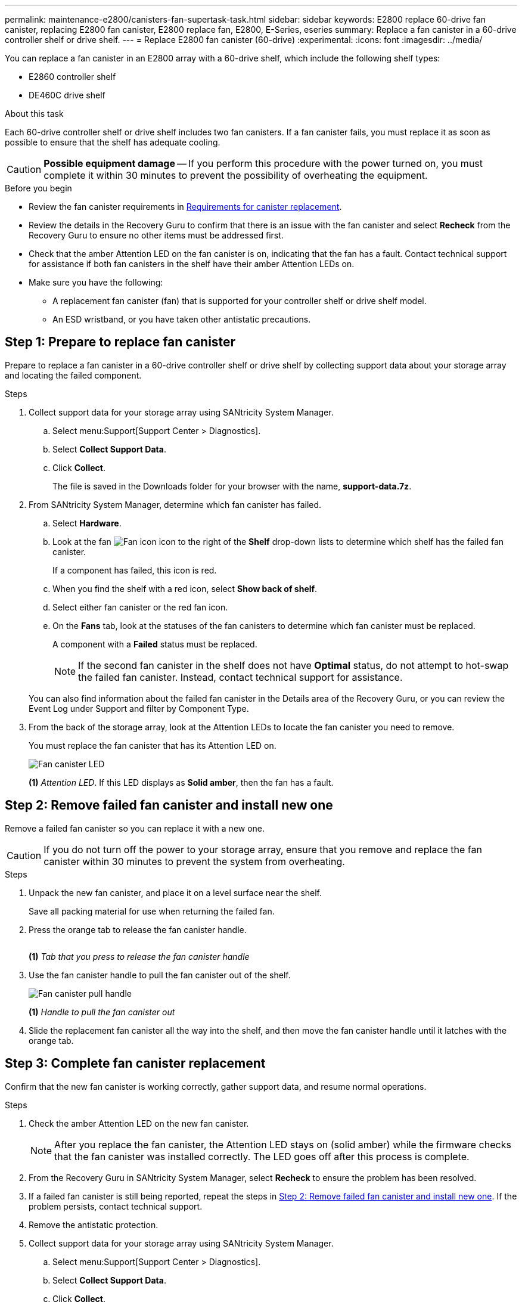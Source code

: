 ---
permalink: maintenance-e2800/canisters-fan-supertask-task.html
sidebar: sidebar
keywords: E2800 replace 60-drive fan canister, replacing E2800 fan canister, E2800 replace fan, E2800, E-Series, eseries
summary: Replace a fan canister in a 60-drive controller shelf or drive shelf.
---
= Replace E2800 fan canister (60-drive)
:experimental:
:icons: font
:imagesdir: ../media/

[.lead]
You can replace a fan canister in an E2800 array with a 60-drive shelf, which include the following shelf types:

* E2860 controller shelf
* DE460C drive shelf

.About this task

Each 60-drive controller shelf or drive shelf includes two fan canisters. If a fan canister fails, you must replace it as soon as possible to ensure that the shelf has adequate cooling.


CAUTION: *Possible equipment damage* -- If you perform this procedure with the power turned on, you must complete it within 30 minutes to prevent the possibility of overheating the equipment.

.Before you begin

* Review the fan canister requirements in link:canisters-overview-supertask-concept.html[Requirements for canister replacement].
* Review the details in the Recovery Guru to confirm that there is an issue with the fan canister and select *Recheck* from the Recovery Guru to ensure no other items must be addressed first.
* Check that the amber Attention LED on the fan canister is on, indicating that the fan has a fault. Contact technical support for assistance if both fan canisters in the shelf have their amber Attention LEDs on.
* Make sure you have the following:
** A replacement fan canister (fan) that is supported for your controller shelf or drive shelf model.
** An ESD wristband, or you have taken other antistatic precautions.

== Step 1: Prepare to replace fan canister

Prepare to replace a fan canister in a 60-drive controller shelf or drive shelf by collecting support data about your storage array and locating the failed component.

.Steps

. Collect support data for your storage array using SANtricity System Manager.
 .. Select menu:Support[Support Center > Diagnostics].
 .. Select *Collect Support Data*.
 .. Click *Collect*.
+
The file is saved in the Downloads folder for your browser with the name, *support-data.7z*.
. From SANtricity System Manager, determine which fan canister has failed.
 .. Select *Hardware*.
 .. Look at the fan image:../media/sam1130_ss_hardware_fan_icon_maint-e2800.gif["Fan icon"] icon to the right of the *Shelf* drop-down lists to determine which shelf has the failed fan canister.
+
If a component has failed, this icon is red.

 .. When you find the shelf with a red icon, select *Show back of shelf*.
 .. Select either fan canister or the red fan icon.
 .. On the *Fans* tab, look at the statuses of the fan canisters to determine which fan canister must be replaced.
+
A component with a *Failed* status must be replaced.
+
NOTE: If the second fan canister in the shelf does not have *Optimal* status, do not attempt to hot-swap the failed fan canister. Instead, contact technical support for assistance.

+
You can also find information about the failed fan canister in the Details area of the Recovery Guru, or you can review the Event Log under Support and filter by Component Type.
. From the back of the storage array, look at the Attention LEDs to locate the fan canister you need to remove.
+
You must replace the fan canister that has its Attention LED on.
+
image::../media/28_dwg_e2860_de460c_single_fan_canister_with_led_callout_maint-e2800.gif["Fan canister LED"]
+
*(1)* _Attention LED_. If this LED displays as *Solid amber*, then the fan has a fault.

== Step 2: Remove failed fan canister and install new one

Remove a failed fan canister so you can replace it with a new one.

CAUTION: If you do not turn off the power to your storage array, ensure that you remove and replace the fan canister within 30 minutes to prevent the system from overheating.

.Steps

. Unpack the new fan canister, and place it on a level surface near the shelf.
+
Save all packing material for use when returning the failed fan.

. Press the orange tab to release the fan canister handle.
+
image::../media/28_dwg_e2860_de460c_single_fan_canister_with_orange_tab_callout_maint-e2800.gif[""Fan canister release tab"]
+
*(1)* _Tab that you press to release the fan canister handle_

. Use the fan canister handle to pull the fan canister out of the shelf.
+
image::../media/28_dwg_e2860_de460c_fan_canister_handle_with_callout_maint-e2800.gif["Fan canister pull handle"]
+
*(1)* _Handle to pull the fan canister out_

. Slide the replacement fan canister all the way into the shelf, and then move the fan canister handle until it latches with the orange tab.

== Step 3: Complete fan canister replacement

Confirm that the new fan canister is working correctly, gather support data, and resume normal operations.

.Steps

. Check the amber Attention LED on the new fan canister.
+
NOTE: After you replace the fan canister, the Attention LED stays on (solid amber) while the firmware checks that the fan canister was installed correctly. The LED goes off after this process is complete.

. From the Recovery Guru in SANtricity System Manager, select *Recheck* to ensure the problem has been resolved.
. If a failed fan canister is still being reported, repeat the steps in <<Step 2: Remove failed fan canister and install new one>>. If the problem persists, contact technical support.
. Remove the antistatic protection.
. Collect support data for your storage array using SANtricity System Manager.
 .. Select menu:Support[Support Center > Diagnostics].
 .. Select *Collect Support Data*.
 .. Click *Collect*.
+
The file is saved in the Downloads folder for your browser with the name, *support-data.7z*.
. Return the failed part to NetApp, as described in the RMA instructions shipped with the kit.

.What's next?

Your fan canister replacement is complete. You can resume normal operations.
